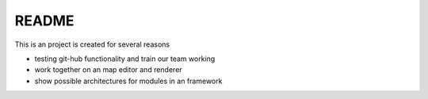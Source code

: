 ======
README
======


This is an project is created for several reasons

- testing git-hub functionality and train our team working
- work together on an map editor and renderer
- show possible architectures for modules in an framework
